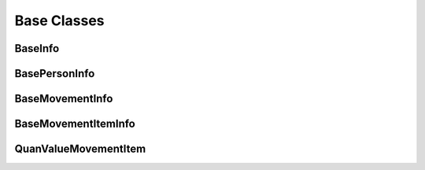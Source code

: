 .. _base_classes:

Base Classes
============


.. _baseinfo:

BaseInfo
--------

BasePersonInfo
--------------


BaseMovementInfo
----------------

BaseMovementItemInfo
--------------------


QuanValueMovementItem
----------------------


